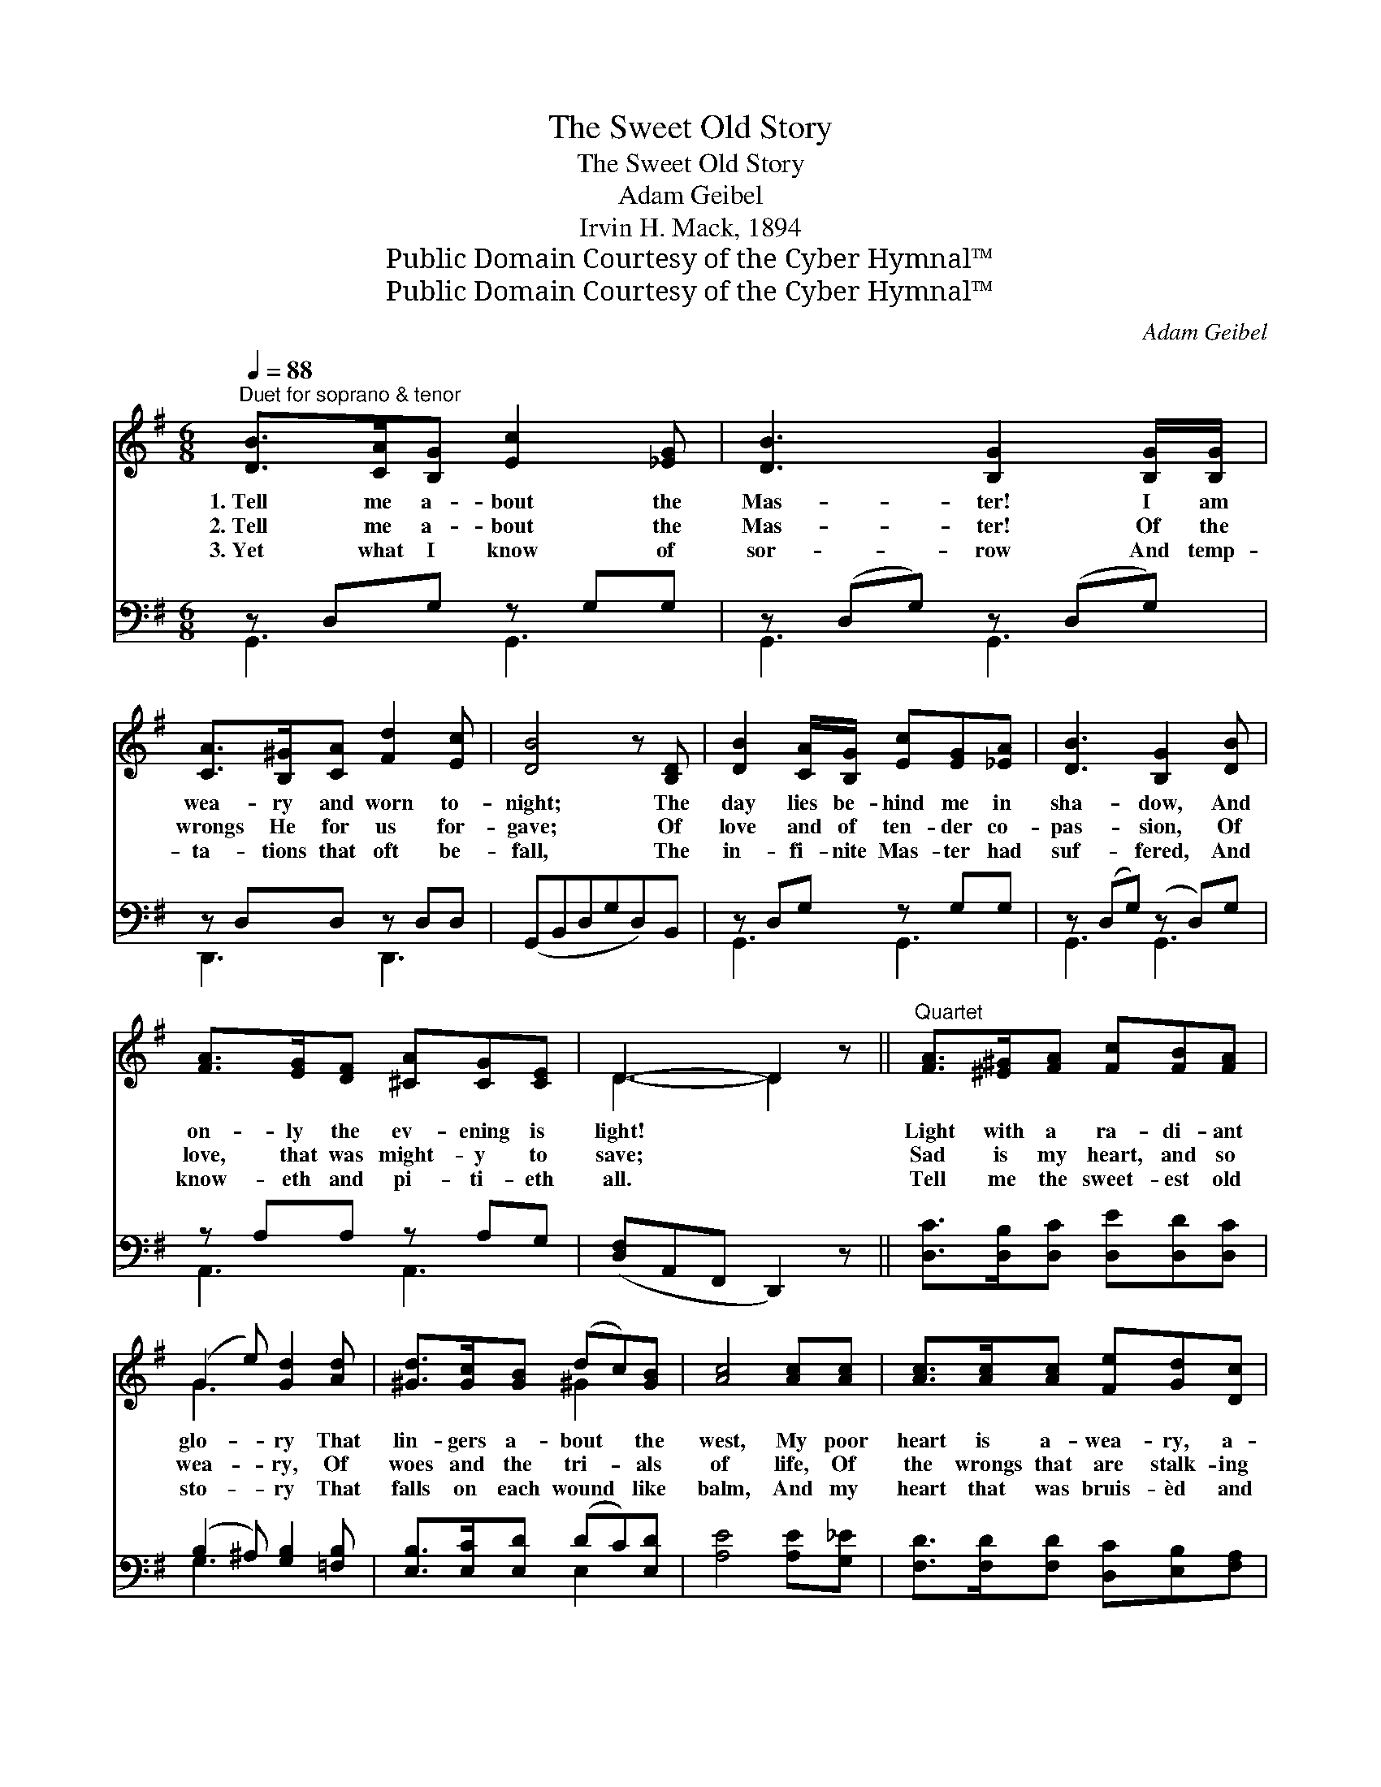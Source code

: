 X:1
T:The Sweet Old Story
T:The Sweet Old Story
T:Adam Geibel
T:Irvin H. Mack, 1894
T:Public Domain Courtesy of the Cyber Hymnal™
T:Public Domain Courtesy of the Cyber Hymnal™
C:Adam Geibel
Z:Public Domain
Z:Courtesy of the Cyber Hymnal™
%%score ( 1 2 ) ( 3 4 )
L:1/8
Q:1/4=88
M:6/8
K:G
V:1 treble 
V:2 treble 
V:3 bass 
V:4 bass 
V:1
"^Duet for soprano & tenor" [DB]>[CA][B,G] [Ec]2 [_EG] | [DB]3 [B,G]2 [B,G]/[B,G]/ | %2
w: 1.~Tell me a- bout the|Mas- ter! I am|
w: 2.~Tell me a- bout the|Mas- ter! Of the|
w: 3.~Yet what I know of|sor- row And temp-|
 [CA]>[B,^G][CA] [Fd]2 [Ec] | [DB]4 z [B,D] | [DB]2 [CA]/[B,G]/ [Ec][EG][_EA] | [DB]3 [B,G]2 [DB] | %6
w: wea- ry and worn to-|night; The|day lies be- hind me in|sha- dow, And|
w: wrongs He for us for-|gave; Of|love and of ten- der co-|pas- sion, Of|
w: ta- tions that oft be-|fall, The|in- fi- nite Mas- ter had|suf- fered, And|
 [FA]>[EG][DF] [^CA][CG][CE] | D3- D2 z ||"^Quartet" [FA]>[^E^G][FA] [Fc][FB][FA] | %9
w: on- ly the ev- ening is|light! *|Light with a ra- di- ant|
w: love, that was might- y to|save; *|Sad is my heart, and so|
w: know- eth and pi- ti- eth|all. *|Tell me the sweet- est old|
 (G2 e) [Gd]2 [Ad] | [^Gd]>[Gc][GB] (dc)[GB] | [Ac]4 [Ac][Ac] | [Ac]>[Ac][Ac] [Fe][Gd][Dc] | %13
w: glo- * ry That|lin- gers a- bout * the|west, My poor|heart is a- wea- ry, a-|
w: wea- * ry, Of|woes and the tri- * als|of life, Of|the wrongs that are stalk- ing|
w: sto- * ry That|falls on each wound * like|balm, And my|heart that was bruis- èd and|
 (B2 A) !fermata![^CG]2 [^A,C] | [B,D][Gd][Gc]"^rit." [FB]2 [FA] | [DG]3- [DG]2 z |] %16
w: wea- * ry, And|longs like a child for|rest. *|
w: in * noon- day,|Of false- hood, and sin,|and *|
w: bro- * ken Shall|grow well, and strong, and|calm. *|
V:2
 x6 | x6 | x6 | x6 | x6 | x6 | x6 | D3- D2 x || x6 | G3 x3 | x3 ^G2 x | x6 | x6 | D3 x3 | x6 | %15
 x6 |] %16
V:3
 z D,G, z G,G, | z (D,G,) z (D,G,) | z D,D, z D,D, | (G,,B,,D,G,D,)B,, | z D,G, z G,G, | %5
 z (D,G,) (z D,)G, | z A,A, z A,G, | ([D,F,]A,,F,, D,,2) z || [D,C]>[D,B,][D,C] [D,E][D,D][D,C] | %9
 (B,2 ^A,) [G,B,]2 [=F,B,] | [E,B,]>[E,C][E,D] (DC)[E,D] | [A,E]4 [A,E][G,_E] | %12
 [F,D]>[F,D][F,D] [D,C][E,B,][F,A,] | (A,2 B,) !fermata![_E,_C]2 [E,G,] | %14
 [D,G,][D,B,][D,E] [D,D]2 [D,C] | [G,,B,]3- [G,,B,]2 z |] %16
V:4
 G,,3 G,,3 | G,,3 G,,3 | D,,3 D,,3 | x6 | G,,3 G,,3 | G,,3 G,,3 | A,,3 A,,3 | x6 || x6 | G,3 x3 | %10
 x3 E,2 x | x6 | x6 | G,3 x3 | x6 | x6 |] %16

